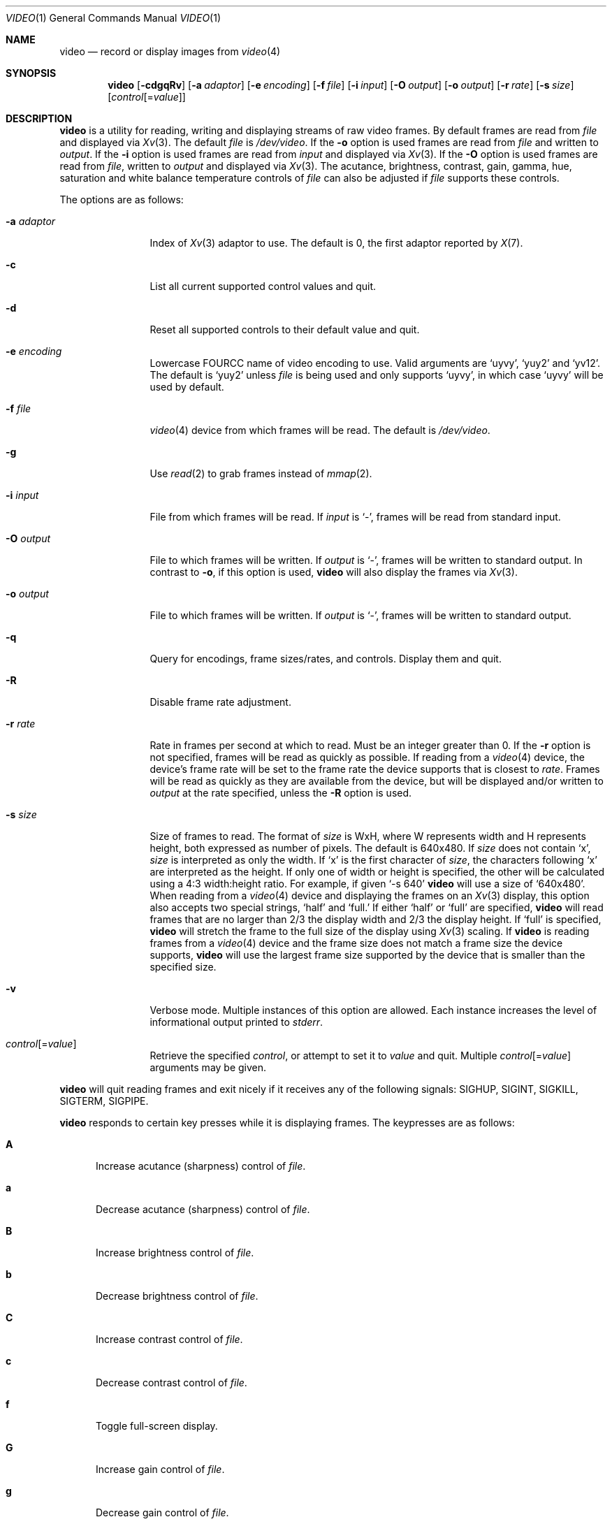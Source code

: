 .\"	$OpenBSD: video.1,v 1.16 2020/08/05 10:49:47 mglocker Exp $
.\"
.\" Copyright (c) 2010 Jacob Meuser <jakemsr@openbsd.org>
.\"
.\" Permission to use, copy, modify, and distribute this software for any
.\" purpose with or without fee is hereby granted, provided that the above
.\" copyright notice and this permission notice appear in all copies.
.\"
.\" THE SOFTWARE IS PROVIDED "AS IS" AND THE AUTHOR DISCLAIMS ALL WARRANTIES
.\" WITH REGARD TO THIS SOFTWARE INCLUDING ALL IMPLIED WARRANTIES OF
.\" MERCHANTABILITY AND FITNESS. IN NO EVENT SHALL THE AUTHOR BE LIABLE FOR
.\" ANY SPECIAL, DIRECT, INDIRECT, OR CONSEQUENTIAL DAMAGES OR ANY DAMAGES
.\" WHATSOEVER RESULTING FROM LOSS OF USE, DATA OR PROFITS, WHETHER IN AN
.\" ACTION OF CONTRACT, NEGLIGENCE OR OTHER TORTIOUS ACTION, ARISING OUT OF
.\" OR IN CONNECTION WITH THE USE OR PERFORMANCE OF THIS SOFTWARE.
.\"
.\"
.Dd $Mdocdate: August 5 2020 $
.Dt VIDEO 1
.Os
.Sh NAME
.Nm video
.Nd record or display images from
.Xr video 4
.Sh SYNOPSIS
.Nm
.Bk -words
.Op Fl \&cdgqRv
.Op Fl a Ar adaptor
.Op Fl e Ar encoding
.Op Fl f Ar file
.Op Fl i Ar input
.Op Fl O Ar output
.Op Fl o Ar output
.Op Fl r Ar rate
.Op Fl s Ar size
.Op Ar control Ns Op = Ns Ar value
.Ek
.Sh DESCRIPTION
.Nm
is a utility for reading, writing and displaying streams of raw video frames.
By default frames are read from
.Ar file
and displayed via
.Xr Xv 3 .
The default
.Ar file
is
.Pa /dev/video .
If the
.Fl o
option is used frames are read from
.Ar file
and written to
.Ar output .
If the
.Fl i
option is used frames are read from
.Ar input
and displayed via
.Xr Xv 3 .
If the
.Fl O
option is used frames are read from
.Ar file ,
written to
.Ar output
and displayed via
.Xr Xv 3 .
The acutance, brightness, contrast, gain, gamma, hue, saturation and white
balance temperature controls of
.Ar file
can also be adjusted if
.Ar file
supports these controls.
.Pp
The options are as follows:
.Bl -tag -width "-a adaptor"
.It Fl a Ar adaptor
Index of
.Xr Xv 3
adaptor to use.
The default is 0, the first adaptor reported by
.Xr X 7 .
.It Fl c
List all current supported control values and quit.
.It Fl d
Reset all supported controls to their default value and quit.
.It Fl e Ar encoding
Lowercase FOURCC name of video encoding to use.
Valid arguments are
.Ql uyvy ,
.Ql yuy2
and
.Ql yv12 .
The default is
.Ql yuy2
unless
.Ar file
is being used and only supports
.Ql uyvy ,
in which case
.Ql uyvy
will be used by default.
.It Fl f Ar file
.Xr video 4
device from which frames will be read.
The default is
.Pa /dev/video .
.It Fl g
Use
.Xr read 2
to grab frames instead of
.Xr mmap 2 .
.It Fl i Ar input
File from which frames will be read.
If
.Ar input
is
.Ql - ,
frames will be read from standard input.
.It Fl O Ar output
File to which frames will be written.
If
.Ar output
is
.Ql - ,
frames will be written to standard output.
In contrast to
.Fl o ,
if this option is used,
.Nm
will also display the frames via
.Xr Xv 3 .
.It Fl o Ar output
File to which frames will be written.
If
.Ar output
is
.Ql - ,
frames will be written to standard output.
.It Fl q
Query for encodings, frame sizes/rates, and controls.
Display them and quit.
.It Fl R
Disable frame rate adjustment.
.It Fl r Ar rate
Rate in frames per second at which to read.
Must be an integer greater than 0.
If the
.Fl r
option is not specified, frames will be read as quickly as possible.
If reading from a
.Xr video 4
device, the device's frame rate will be set to the frame rate the device
supports that is closest to
.Ar rate .
Frames will be read as quickly as they are available from the device, but
will be displayed and/or written to
.Ar output
at the rate specified, unless the
.Fl R
option is used.
.It Fl s Ar size
Size of frames to read.
The format of
.Ar size
is WxH, where W represents width and H represents height, both expressed
as number of pixels.
The default is 640x480.
If
.Ar size
does not contain
.Ql x ,
.Ar size
is interpreted as only the width.
If
.Ql x
is the first character of
.Ar size ,
the characters following
.Ql x
are interpreted as the height.
If only one of width or height is specified, the other will be calculated
using a 4:3 width:height ratio.
For example, if given
.Ql -s 640
.Nm
will use a size of
.Ql 640x480 .
When reading from a
.Xr video 4
device and displaying the frames on an
.Xr Xv 3
display, this option also accepts two special strings,
.Ql half
and
.Ql full.
If either
.Ql half
or
.Ql full
are specified,
.Nm
will read frames that are no larger than 2/3 the display width and
2/3 the display height.
If
.Ql full
is specified,
.Nm
will stretch the frame to the full size of the display using
.Xr Xv 3
scaling.
If
.Nm
is reading frames from a
.Xr video 4
device and the frame size does not match a frame size the device supports,
.Nm
will use the largest frame size supported by the device that is smaller
than the specified size.
.It Fl v
Verbose mode.
Multiple instances of this option are allowed.
Each instance increases the level of informational output printed to
.Ar stderr .
.It Ar control Ns Op = Ns Ar value
Retrieve the specified
.Ar control ,
or attempt to set it to
.Ar value
and quit.
Multiple
.Ar control Ns Op = Ns Ar value
arguments may be given.
.El
.Pp
.Nm
will quit reading frames and exit nicely if it receives any of
the following signals: SIGHUP, SIGINT, SIGKILL, SIGTERM, SIGPIPE.
.Pp
.Nm
responds to certain key presses while it is displaying frames.
The keypresses are as follows:
.Bl -tag -width "aXX"
.It Ic A
Increase acutance (sharpness) control of
.Ar file .
.It Ic a
Decrease acutance (sharpness) control of
.Ar file .
.It Ic B
Increase brightness control of
.Ar file .
.It Ic b
Decrease brightness control of
.Ar file .
.It Ic C
Increase contrast control of
.Ar file .
.It Ic c
Decrease contrast control of
.Ar file .
.It Ic f
Toggle full-screen display.
.It Ic G
Increase gain control of
.Ar file .
.It Ic g
Decrease gain control of
.Ar file .
.It Ic H
Increase hue control of
.Ar file .
.It Ic h
Decrease hue control of
.Ar file .
.It Ic M
Increase gamma control of
.Ar file .
.It Ic m
Decrease gamma control of
.Ar file .
.It Ic O
Start writing to
.Ar output .
Only meaningful when the
.Fl O
option is used.
.It Ic o
Stop writing to
.Ar output .
Only meaningful when the
.Fl O
option is used.
.It Ic p
Toggle new frame display.
.It Ic q
Quit
.Nm .
.It Ic r
Reset all supported controls of
.Ar file
to their default value.
.It Ic S
Increase saturation control of
.Ar file .
.It Ic s
Decrease saturation control of
.Ar file .
.It Ic W
Increase white balance temperature control of
.Ar file .
.It Ic w
Decrease white balance temperature control of
.Ar file .
.El
.Sh EXAMPLES
The following command will read YUY2 encoded, 640 pixel wide and 480 pixel
high video frames from
.Ar /dev/video
and display them using the default
.Xr Xv 3
adaptor:
.Pp
.Dl "$ video"
.Pp
The following command will read YUY2 encoded, 640 pixel wide and 480 pixel
high video frames from
.Ar /dev/video
and write them to
.Ar video.raw
at a rate of 15 frames per second:
.Pp
.Dl "$ video -r 15 -o video.raw"
.Pp
The following command will read YUY2 encoded, 640 pixel wide and 480 pixel
high video frames from
.Ar /dev/video ,
write them to
.Ar video.raw
and display them using the default
.Xr Xv 3
adaptor at a rate of 15 frames per second:
.Pp
.Dl "$ video -r 15 -O video.raw"
.Pp
The following command will read YUY2 encoded, 640 pixel wide and 480 pixel
high video frames from
.Ar video.raw
and display them on the default
.Xr Xv 3
adaptor at a rate of 15 frames per second:
.Pp
.Dl "$ video -r 15 -i video.raw"
.Pp
Note that with the first three commands, if
.Ar /dev/video
does not support 640x480 pixels sized frames, the largest frame size
smaller than 640x480 will be used, and if
.Ar /dev/video
does not support yuy2 encoding, uyvy will be used.
.Sh SEE ALSO
.Xr video 4
